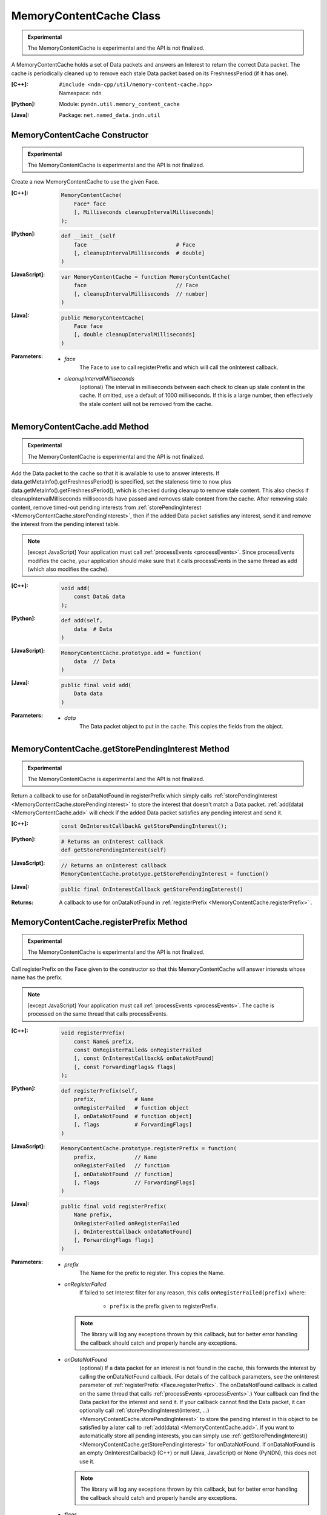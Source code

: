 MemoryContentCache Class
========================

.. container:: experimental

    .. admonition:: Experimental

       The MemoryContentCache is experimental and the API is not finalized.

    A MemoryContentCache holds a set of Data packets and answers an Interest to
    return the correct Data packet. The cache is periodically cleaned up to
    remove each stale Data packet based on its FreshnessPeriod (if it has one).

    :[C++]:
        | ``#include <ndn-cpp/util/memory-content-cache.hpp>``
        | Namespace: ``ndn``

    :[Python]:
        Module: ``pyndn.util.memory_content_cache``

    :[Java]:
        Package: ``net.named_data.jndn.util``

MemoryContentCache Constructor
------------------------------

.. container:: experimental

    .. admonition:: Experimental

       The MemoryContentCache is experimental and the API is not finalized.

    Create a new MemoryContentCache to use the given Face.

    :[C++]:

        .. code-block:: c++

            MemoryContentCache(
                Face* face
                [, Milliseconds cleanupIntervalMilliseconds]
            );

    :[Python]:

        .. code-block:: python

            def __init__(self
                face                            # Face
                [, cleanupIntervalMilliseconds  # double]
            )

    :[JavaScript]:

        .. code-block:: javascript

            var MemoryContentCache = function MemoryContentCache(
                face                            // Face
                [, cleanupIntervalMilliseconds  // number]
            )

    :[Java]:

        .. code-block:: java

            public MemoryContentCache(
                Face face
                [, double cleanupIntervalMilliseconds]
            )

    :Parameters:

        - `face`
            The Face to use to call registerPrefix and which will call the onInterest callback.

        - `cleanupIntervalMilliseconds`
            (optional) The interval in milliseconds
            between each check to clean up stale content in the cache. If omitted,
            use a default of 1000 milliseconds. If this is a large number, then
            effectively the stale content will not be removed from the cache.

.. _MemoryContentCache.add:

MemoryContentCache.add Method
-----------------------------

.. container:: experimental

    .. admonition:: Experimental

       The MemoryContentCache is experimental and the API is not finalized.

    Add the Data packet to the cache so that it is available to use to 
    answer interests. If data.getMetaInfo().getFreshnessPeriod() is specified,
    set the staleness time to now plus data.getMetaInfo().getFreshnessPeriod(),
    which is checked during cleanup to remove stale content. This also checks if 
    cleanupIntervalMilliseconds milliseconds have passed and removes stale 
    content from the cache. After removing stale content, remove timed-out
    pending interests from
    :ref:`storePendingInterest <MemoryContentCache.storePendingInterest>`, then
    if the added Data packet satisfies any interest, send it and remove the
    interest from the pending interest table.

    .. note::

        [except JavaScript] Your application must call :ref:`processEvents <processEvents>`.  
        Since processEvents modifies the cache, your application should make sure that it 
        calls processEvents in the same thread as add (which also modifies the cache).

    :[C++]:

        .. code-block:: c++

            void add(
                const Data& data
            );

    :[Python]:

        .. code-block:: python

            def add(self,
                data  # Data
            )

    :[JavaScript]:

        .. code-block:: javascript

            MemoryContentCache.prototype.add = function(
                data  // Data
            )

    :[Java]:

        .. code-block:: java

            public final void add(
                Data data
            )

    :Parameters:

        - `data`
            The Data packet object to put in the cache. This copies the 
            fields from the object.

.. _MemoryContentCache.getStorePendingInterest:

MemoryContentCache.getStorePendingInterest Method
-------------------------------------------------

.. container:: experimental

    .. admonition:: Experimental

       The MemoryContentCache is experimental and the API is not finalized.


    Return a callback to use for onDataNotFound in registerPrefix which simply calls
    :ref:`storePendingInterest <MemoryContentCache.storePendingInterest>` to store
    the interest that doesn't match a Data packet.
    :ref:`add(data) <MemoryContentCache.add>` will check if the added Data packet
    satisfies any pending interest and send it.

    :[C++]:

        .. code-block:: c++

            const OnInterestCallback& getStorePendingInterest();

    :[Python]:

        .. code-block:: python

            # Returns an onInterest callback
            def getStorePendingInterest(self)

    :[JavaScript]:

        .. code-block:: javascript

            // Returns an onInterest callback
            MemoryContentCache.prototype.getStorePendingInterest = function()

    :[Java]:

        .. code-block:: java

            public final OnInterestCallback getStorePendingInterest()

    :Returns:

        A callback to use for onDataNotFound in
        :ref:`registerPrefix <MemoryContentCache.registerPrefix>` .

.. _MemoryContentCache.registerPrefix:

MemoryContentCache.registerPrefix Method
----------------------------------------

.. container:: experimental

    .. admonition:: Experimental

       The MemoryContentCache is experimental and the API is not finalized.

    Call registerPrefix on the Face given to the constructor so that this
    MemoryContentCache will answer interests whose name has the prefix.

    .. note::

        [except JavaScript] Your application must call :ref:`processEvents <processEvents>`.  
        The cache is processed on the same thread that calls processEvents.

    :[C++]:

        .. code-block:: c++

            void registerPrefix(
                const Name& prefix,
                const OnRegisterFailed& onRegisterFailed
                [, const OnInterestCallback& onDataNotFound]
                [, const ForwardingFlags& flags]
            );

    :[Python]:

        .. code-block:: python

            def registerPrefix(self,
                prefix,            # Name
                onRegisterFailed   # function object
                [, onDataNotFound  # function object]
                [, flags           # ForwardingFlags]
            )

    :[JavaScript]:

        .. code-block:: javascript

            MemoryContentCache.prototype.registerPrefix = function(
                prefix,            // Name
                onRegisterFailed   // function
                [, onDataNotFound  // function]
                [, flags           // ForwardingFlags]
            )

    :[Java]:

        .. code-block:: java

            public final void registerPrefix(
                Name prefix,
                OnRegisterFailed onRegisterFailed
                [, OnInterestCallback onDataNotFound]
                [, ForwardingFlags flags]
            )

    :Parameters:

        - `prefix`
            The Name for the prefix to register. This copies the Name.

        - `onRegisterFailed`
            If failed to set Interest filter for any reason, this calls ``onRegisterFailed(prefix)`` where:

                - ``prefix`` is the prefix given to registerPrefix.

          .. note::

              The library will log any exceptions thrown by this callback, but for better
              error handling the callback should catch and properly handle any exceptions.

        - `onDataNotFound`
            (optional) If a data packet for an interest is not found in the
            cache, this forwards the interest by calling the onDataNotFound
            callback. (For details of the callback parameters, see the
            onInterest parameter of :ref:`registerPrefix <Face.registerPrefix>`.
            The onDataNotFound callback is called on the same thread that calls
            :ref:`processEvents <processEvents>`.) Your callback can find the
            Data packet for the interest and send it. If your callback cannot
            find the Data packet, it can optionally call
            :ref:`storePendingInterest(interest, ...) <MemoryContentCache.storePendingInterest>`
            to store the pending interest in this object to be satisfied by a
            later call to :ref:`add(data) <MemoryContentCache.add>`. If you want
            to automatically store all pending interests, you can simply use
            :ref:`getStorePendingInterest() <MemoryContentCache.getStorePendingInterest>`
            for onDataNotFound. If onDataNotFound is an empty OnInterestCallback()
            (C++) or null (Java, JavaScript) or None (PyNDN), this does not use
            it.

          .. note::

              The library will log any exceptions thrown by this callback, but for better
              error handling the callback should catch and properly handle any exceptions.

        - `flags`
            (optional) The flags for finer control of how and which Interests should be forwarded towards the face.
            If omitted, use the default flags defined by the default :ref:`ForwardingFlags <ForwardingFlags>` constructor.

.. _MemoryContentCache.storePendingInterest:

MemoryContentCache.storePendingInterest Method
----------------------------------------------

.. container:: experimental

    .. admonition:: Experimental

       The MemoryContentCache is experimental and the API is not finalized.

    Store an interest from an onInterest callback in the internal pending
    interest table (normally because there is no Data packet available yet to
    satisfy the interest). :ref:`add(data) <MemoryContentCache.add>` will check
    if the added Data packet satisfies any pending interest and send it through
    the transport.

    :[C++]:

        .. code-block:: c++

            void storePendingInterest(
                const ptr_lib::shared_ptr<const Interest>& interest,
                Transport& transport
            );

    :[Python]:

        .. code-block:: python

            def storePendingInterest(self,
                interest,  # Interest
                transport  # Transport
            )

    :[JavaScript]:

        .. code-block:: javascript

            MemoryContentCache.prototype.storePendingInterest = function(
                interest.  // Interest
                transport  // Transport
            )

    :[Java]:

        .. code-block:: java

            public final void storePendingInterest(
                Interest interest,
                Face face
            )

    :Parameters:

        - `interest`
            The Interest for which we don't have a Data packet yet. You should
            not modify the interest after calling this.

        - `transport`
            The Transport with the connection which received the interest. This
            comes from the onInterest callback.

MemoryContentCache.unregisterAll Method
---------------------------------------

.. container:: experimental

    .. admonition:: Experimental

       The MemoryContentCache is experimental and the API is not finalized.

    Call Face.removeRegisteredPrefix for all the prefixes given to the
    registerPrefix method on this MemoryContentCache object so that it will not
    receive interests any more. You can call this if you want to "shut down"
    this MemoryContentCache while your application is still running.

    .. note::

        [except JavaScript] Your application should call this on the same thread
        that calls processEvents.

    :[C++]:

        .. code-block:: c++

            void unregisterAll();

    :[Python]:

        .. code-block:: python

            def unregisterAll(self)

    :[JavaScript]:

        .. code-block:: javascript

            MemoryContentCache.prototype.unregisterAll = function()

    :[Java]:

        .. code-block:: java

            public final unregisterAll()

